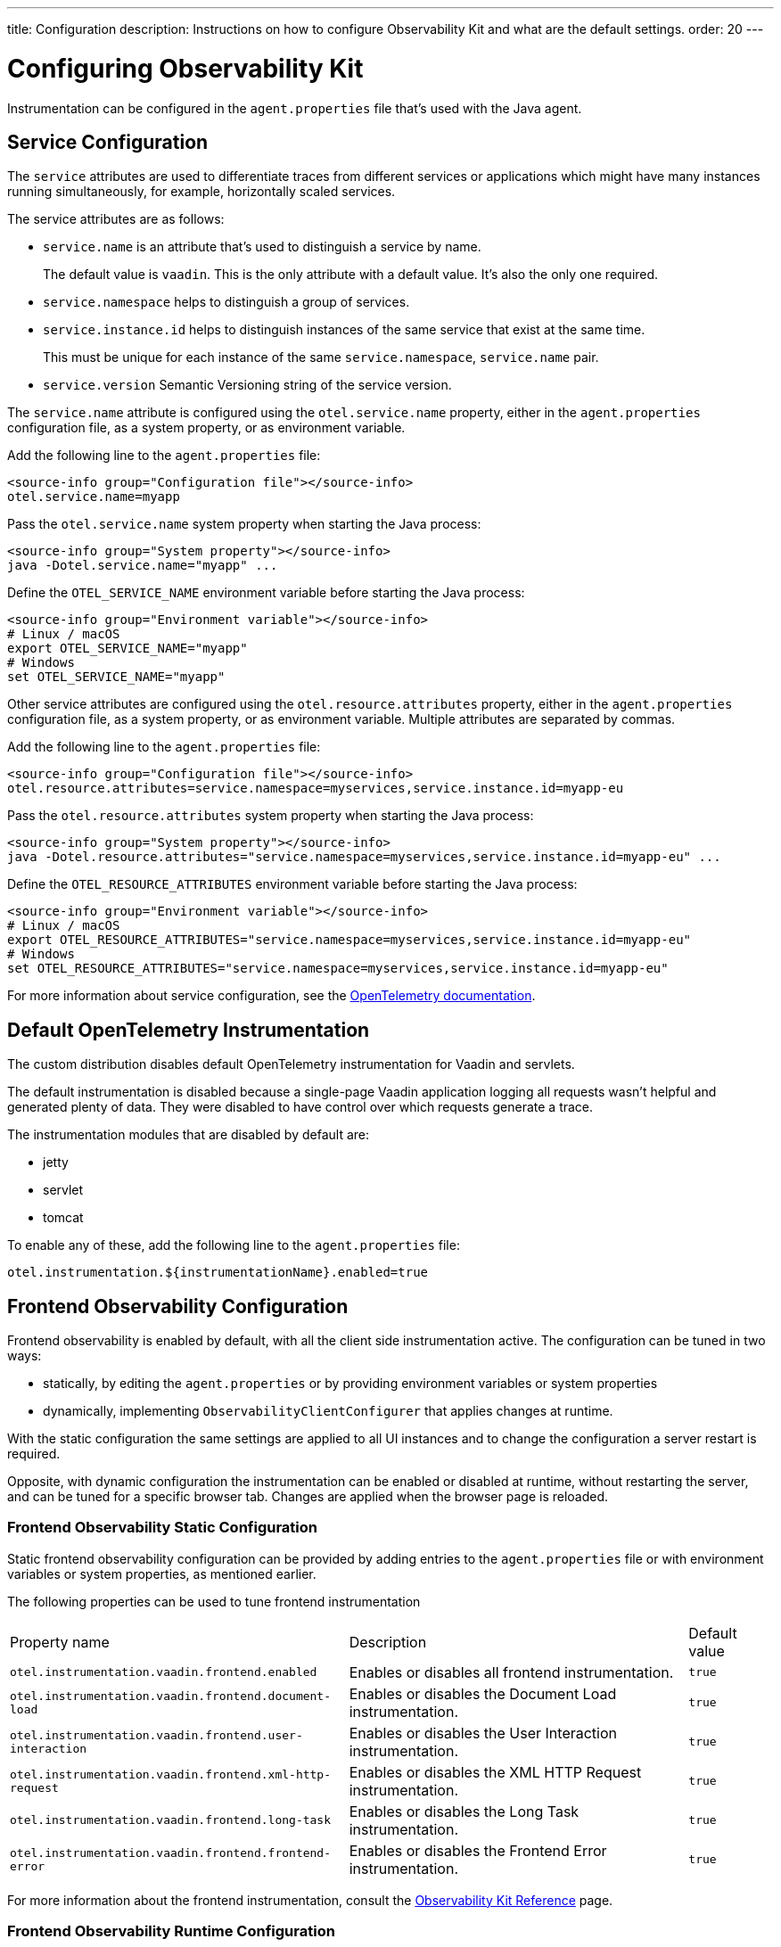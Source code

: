 ---
title: Configuration
description: Instructions on how to configure Observability Kit and what are the default settings.
order: 20
---

= Configuring Observability Kit

Instrumentation can be configured in the [filename]`agent.properties` file that's used with the Java agent.

== Service Configuration

The `service` attributes are used to differentiate traces from different services or applications which might have many instances running simultaneously, for example, horizontally scaled services.

The service attributes are as follows:

* `service.name` is an attribute that's used to distinguish a service by name.
+
The default value is `vaadin`.
This is the only attribute with a default value.
It's also the only one required.
* `service.namespace` helps to distinguish a group of services.
* `service.instance.id` helps to distinguish instances of the same service that exist at the same time.
+
This must be unique for each instance of the same `service.namespace`, `service.name` pair.
* `service.version` Semantic Versioning string of the service version.

The `service.name` attribute is configured using the `otel.service.name` property, either in the [filename]`agent.properties` configuration file, as a system property, or as environment variable.

[.example]
--

Add the following line to the [filename]`agent.properties` file:
[source,properties]
----
<source-info group="Configuration file"></source-info>
otel.service.name=myapp
----

Pass the `otel.service.name` system property when starting the Java process:
[source,terminal]
----
<source-info group="System property"></source-info>
java -Dotel.service.name="myapp" ...
----

Define the `OTEL_SERVICE_NAME` environment variable before starting the Java process:
[source,terminal]
----
<source-info group="Environment variable"></source-info>
# Linux / macOS
export OTEL_SERVICE_NAME="myapp"
# Windows
set OTEL_SERVICE_NAME="myapp"
----

--

Other service attributes are configured using the `otel.resource.attributes` property, either in the [filename]`agent.properties` configuration file, as a system property, or as environment variable.
Multiple attributes are separated by commas.

[.example]
--

Add the following line to the [filename]`agent.properties` file:
[source,properties]
----
<source-info group="Configuration file"></source-info>
otel.resource.attributes=service.namespace=myservices,service.instance.id=myapp-eu
----

Pass the `otel.resource.attributes` system property when starting the Java process:
[source,terminal]
----
<source-info group="System property"></source-info>
java -Dotel.resource.attributes="service.namespace=myservices,service.instance.id=myapp-eu" ...
----

Define the `OTEL_RESOURCE_ATTRIBUTES` environment variable before starting the Java process:
[source,terminal]
----
<source-info group="Environment variable"></source-info>
# Linux / macOS
export OTEL_RESOURCE_ATTRIBUTES="service.namespace=myservices,service.instance.id=myapp-eu"
# Windows
set OTEL_RESOURCE_ATTRIBUTES="service.namespace=myservices,service.instance.id=myapp-eu"
----

--

For more information about service configuration, see the https://opentelemetry.io/docs/reference/specification/resource/semantic_conventions/#service[OpenTelemetry documentation].

== Default OpenTelemetry Instrumentation

The custom distribution disables default OpenTelemetry instrumentation for Vaadin and servlets.

The default instrumentation is disabled because a single-page Vaadin application logging all requests wasn't helpful and generated plenty of data.
They were disabled to have control over which requests generate a trace.

The instrumentation modules that are disabled by default are:

* jetty
* servlet
* tomcat

To enable any of these, add the following line to the [filename]`agent.properties` file:
[source,properties]
----
otel.instrumentation.${instrumentationName}.enabled=true
----

== Frontend Observability Configuration

Frontend observability is enabled by default, with all the client side instrumentation active.
The configuration can be tuned in two ways: 

* statically, by editing the [filename]`agent.properties` or by providing environment variables or system properties
* dynamically, implementing [interfacename]`ObservabilityClientConfigurer` that applies changes at runtime.

With the static configuration the same settings are applied to all UI instances and to change the configuration a server restart is required.

Opposite, with dynamic configuration the instrumentation can be enabled or disabled at runtime, without restarting the server, and can be tuned for a specific browser tab. Changes are applied when the browser page is reloaded.

=== Frontend Observability Static Configuration

Static frontend observability configuration can be provided by adding entries to the [filename]`agent.properties` file or with environment variables or system properties, as mentioned earlier.

The following properties can be used to tune frontend instrumentation

[cols="4,4,1"]
|===
|Property name
|Description
|Default value

|`otel.instrumentation.vaadin.frontend.enabled`
|Enables or disables all frontend instrumentation.
|`true`

|`otel.instrumentation.vaadin.frontend.document-load`
|Enables or disables the Document Load instrumentation.
|`true`

|`otel.instrumentation.vaadin.frontend.user-interaction`
|Enables or disables the User Interaction instrumentation.
|`true`

|`otel.instrumentation.vaadin.frontend.xml-http-request`
|Enables or disables the XML HTTP Request instrumentation.
|`true`

|`otel.instrumentation.vaadin.frontend.long-task`
|Enables or disables the Long Task instrumentation.
|`true`

|`otel.instrumentation.vaadin.frontend.frontend-error`
|Enables or disables the Frontend Error instrumentation.
|`true`

|===

For more information about the frontend instrumentation, consult the <<./reference#,Observability Kit Reference>> page.


=== Frontend Observability Runtime Configuration

By default, frontend observability enables all out-of-the-box client-side instrumentation.
Observability Kit provides a way to programmatically enable, disable and tune the instrumentation at runtime.

This is done by implementing the [interfacename]`ObservabilityClientConfigurer` and applying the desired settings to the [interface]`ObservabilityClientConfiguration` instance provided to the [methodname]`configure` method.
The configuration is applied during UI initialization, meaning that the configurator logic can access the current [classname]`VaadinRequest` and the user details, if a security infrastructure has been configured for the project and the user is logged into the application.
This allows to fine tune the observability to single user granularity.

For example, the following implementation shows how to set up observability based on a mutable configuration tight to the current logged user.

.Example of ObservabilityClientConfigurer implementation
[source,java]
----
package org.example;

import java.security.Principal;

import org.example.UserObservabilityConfig;

import com.vaadin.flow.server.VaadinRequest;
import com.vaadin.observability.ObservabilityClientConfiguration;
import com.vaadin.observability.ObservabilityClientConfigurer;

public class UserBasedFrontendObservability implements ObservabilityClientConfigurer {

    @Override
    public void configure(ObservabilityClientConfiguration config) {
        var request = VaadinRequest.getCurrent();
        var userSettings = fetchConfiguration(request.getUserPrincipal());
        if (userSettings != null && userSettings.isEnabled()) {
            config.setEnabled(true);
            config.setDocumentLoadEnabled(userSettings.isDocumentLoad());
            config.setUserInteractionEnabled(userSettings.isUserInteraction());
            config.setLongTaskEnabled(userSettings.isLongTask());
            config.setXMLHttpRequestEnabled(userSettings.isXmlHTTPRequest());
            config.setFrontendErrorEnabled(userSettings.isFrontendError());
        } else {
            config.setEnabled(false);
        }
    }

    // UserObservabilityConfig represent a simple DTO that carries user
    // related information used to tune ObservabilityClientConfiguration
    private UserObservabilityConfig fetchConfiguration(Principal user) {
        if (user != null) {
            // fetch the configuration for the given user from some storage
            // e.g. in-memory data structure, database table, properties file, ...
            return config;
        }
        // user not logged-in, return null or a default configuration
        return null;
    }

}
----

With the above implementation, the configuration can for example be fetched from a database table, allowing changes to be applied at runtime after a browser page reload.

The configurator is loaded through the Java ServiceLoader API, adding to [filename]`src/main/resources/META-INF/services/` the file [filename]`com.vaadin.observability.ObservabilityClientConfigurer` with the content being the fully qualified name of the configurator class. For this example, the content would be `org.example.UserBasedFrontendObservability`.

For details on observability client settings, consult the Javadocs of [interfacename]`ObservabilityClientConfiguration` interface.

.Load the configurator in a Spring project
[NOTE]
====
For Spring based project, the configurator can be loaded by exposing the implementation as a Spring managed [annotationname]`@Bean`, without the need to register the class for the ServiceLoader API.
====
